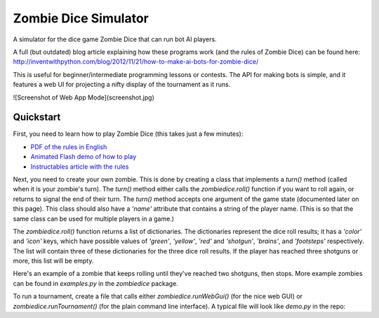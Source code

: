Zombie Dice Simulator
=====================

A simulator for the dice game Zombie Dice that can run bot AI players.

A full (but outdated) blog article explaining how these programs work (and the rules of Zombie Dice) can be found here: http://inventwithpython.com/blog/2012/11/21/how-to-make-ai-bots-for-zombie-dice/

This is useful for beginner/intermediate programming lessons or contests. The API for making bots is simple, and it features a web UI for projecting a nifty display of the tournament as it runs.

![Screenshot of Web App Mode](screenshot.jpg)

Quickstart
----------

First, you need to learn how to play Zombie Dice (this takes just a few minutes):

* `PDF of the rules in English <http://www.sjgames.com/dice/zombiedice/img/ZDRules_English.pdf>`_
* `Animated Flash demo of how to play <http://www.sjgames.com/dice/zombiedice/demo.html>`_
* `Instructables article with the rules <https://www.instructables.com/id/How-to-play-Zombie-Dice/>`_

Next, you need to create your own zombie. This is done by creating a class that implements a `turn()` method (called when it is your zombie's turn). The `turn()` method either calls the `zombiedice.roll()` function if you want to roll again, or returns to signal the end of their turn. The `turn()` method accepts one argument of the game state (documented later on this page). This class should also have a `'name'` attribute that contains a string of the player name. (This is so that the same class can be used for multiple players in a game.)

The `zombiedice.roll()` function returns a list of dictionaries. The dictionaries represent the dice roll results; it has a `'color'` and `'icon'` keys, which have possible values of `'green'`, `'yellow'`, `'red'` and `'shotgun'`, `'brains'`, and `'footsteps'` respectively. The list will contain three of these dictionaries for the three dice roll results. If the player has reached three shotguns or more, this list will be empty.

Here's an example of a zombie that keeps rolling until they've reached two shotguns, then stops. More example zombies can be found in *examples.py* in the *zombiedice* package.

..
    class StopsAt2ShotgunsZombie(object):
        """This bot keeps rolling until it reaches 2 shotguns."""
        def __init__(self, name):
            self.name = name

        def turn(self, gameState):
            shotgunsRolled = 0
            while shotgunsRolled < 2:
                results = roll()

                if results == []:
                    # Zombie has reached 3 or more shotguns.
                    return

                for i in results:
                    # Count shotguns in results.
                    if i[ICON] == SHOTGUN:
                        shotguns += 1

To run a tournament, create a file that calls either `zombiedice.runWebGui()` (for the nice web GUI) or `zombiedice.runTournament()` (for the plain command line interface). A typical file will look like `demo.py` in the repo:

..
    from zombiedice import runTournament, runWebGui
    import zombiedice

    zombies = (
        zombiedice.examples.RandomCoinFlipZombie(name='Random'),
        zombiedice.examples.MonteCarloZombie(name='Monte Carlo', riskiness=40, numExperiments=20),
        zombiedice.examples.MinNumShotgunsThenStopsZombie(name='Min 2 Shotguns', minShotguns=2)
        # Add any other zombie players here.
    )

    # Uncomment one of the following lines to run in CLI or Web GUI mode:
    #runTournament(zombies=zombies, numGames=100, verbose=False)
    runWebGui(zombies=zombies, numGames=100, verbose=False)


